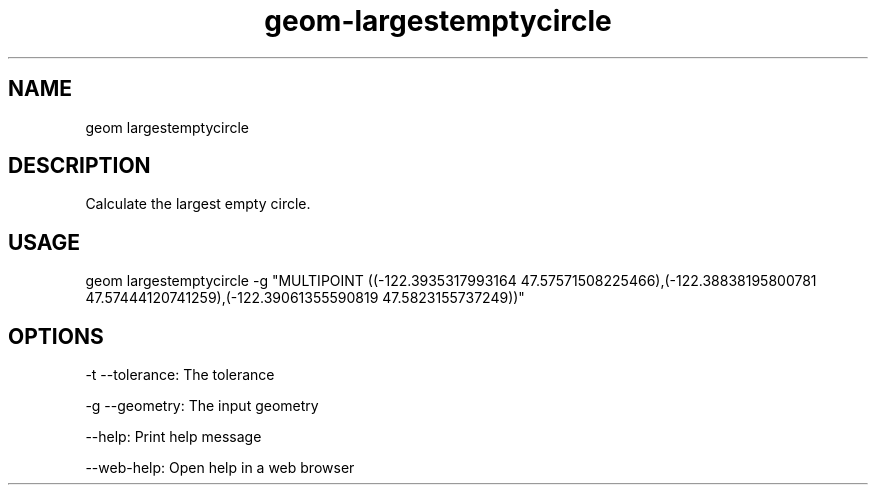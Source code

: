 .TH "geom-largestemptycircle" "1" "4 May 2012" "version 0.1"
.SH NAME
geom largestemptycircle
.SH DESCRIPTION
Calculate the largest empty circle.
.SH USAGE
geom largestemptycircle -g "MULTIPOINT ((-122.3935317993164 47.57571508225466),(-122.38838195800781 47.57444120741259),(-122.39061355590819 47.5823155737249))"
.SH OPTIONS
-t --tolerance: The tolerance
.PP
-g --geometry: The input geometry
.PP
--help: Print help message
.PP
--web-help: Open help in a web browser
.PP
